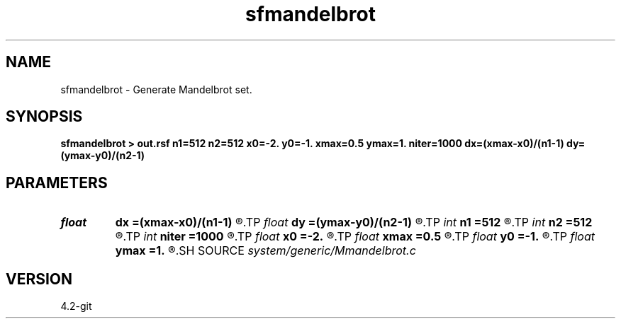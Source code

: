 .TH sfmandelbrot 1  "APRIL 2023" Madagascar "Madagascar Manuals"
.SH NAME
sfmandelbrot \- Generate Mandelbrot set. 
.SH SYNOPSIS
.B sfmandelbrot > out.rsf n1=512 n2=512 x0=-2. y0=-1. xmax=0.5 ymax=1. niter=1000 dx=(xmax-x0)/(n1-1) dy=(ymax-y0)/(n2-1)
.SH PARAMETERS
.PD 0
.TP
.I float  
.B dx
.B =(xmax-x0)/(n1-1)
.R  
.TP
.I float  
.B dy
.B =(ymax-y0)/(n2-1)
.R  
.TP
.I int    
.B n1
.B =512
.R  
.TP
.I int    
.B n2
.B =512
.R  	dimensions
.TP
.I int    
.B niter
.B =1000
.R  	number of iterations
.TP
.I float  
.B x0
.B =-2.
.R  
.TP
.I float  
.B xmax
.B =0.5
.R  
.TP
.I float  
.B y0
.B =-1.
.R  	set origin
.TP
.I float  
.B ymax
.B =1.
.R  	set maximum
.SH SOURCE
.I system/generic/Mmandelbrot.c
.SH VERSION
4.2-git
